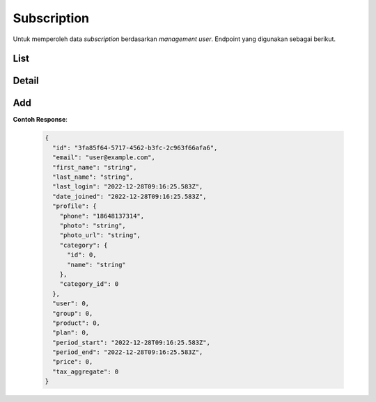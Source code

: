 Subscription
+++++++

Untuk memperoleh data *subscription* berdasarkan *management user*. Endpoint yang digunakan sebagai berikut.

List
=====

.. http:get:: /user-management/subscriptions/

    Mengembalikan data *Subscription* dari *user management*.

    .. list-table:: 
        :widths: 15 80
        :header-rows: 1

        * - Parameter
          - Deskripsi
        * - search
          - Istilah pencarian
        * - ordering
          - Nilai yang memesan hasil.
        * - page
          - Nomor halaman dalam kumpulan hasil paginasi.
        * - page_size
          - Jumlah hasil halaman yang dikembalikan per halaman.



   **Contoh Response**:

   .. sourcecode:: json

        {
          "count": 0,
          "next": "string",
          "previous": "string",
          "results": [
            {
              "id": "3fa85f64-5717-4562-b3fc-2c963f66afa6",
              "email": "user@example.com",
              "first_name": "string",
              "last_name": "string",
              "last_login": "2022-12-28T09:03:58.134Z",
              "date_joined": "2022-12-28T09:03:58.134Z",
              "profile": {
                "phone": "2138036043",
                "photo": "string",
                "photo_url": "string",
                "category": {
                  "id": 0,
                  "name": "string"
                },
                "category_id": 0
              },
              "user": 0,
              "group": 0,
              "product": 0,
              "plan": 0,
              "period_start": "2022-12-28T09:03:58.134Z",
              "period_end": "2022-12-28T09:03:58.134Z",
              "price": 0,
              "tax_aggregate": 0
            }
          ]
        }

Detail
=====

.. http:get:: /user-management/subscriptions/(int:id)/

    Mengembalikan detail *Subscription* yang tersedia berdasarkan ``id``.

   **Penjelasan Parameter URL**

    .. list-table:: 
        :widths: 15 80
        :header-rows: 1

        * - Parameter
          - Deskripsi
        * - id
          - ID yang memiliki nilai *unique integer* untuk mengidentifikasi *Subscription Plan*
  
   **Contoh Response**:

   .. sourcecode:: json

      {
        "id": "3fa85f64-5717-4562-b3fc-2c963f66afa6",
        "email": "user@example.com",
        "first_name": "string",
        "last_name": "string",
        "last_login": "2022-12-28T09:13:47.801Z",
        "date_joined": "2022-12-28T09:13:47.801Z",
        "profile": {
          "phone": "23256219304442",
          "photo": "string",
          "photo_url": "string",
          "category": {
            "id": 0,
            "name": "string"
          },
          "category_id": 0
        },
        "user": 0,
        "group": 0,
        "product": 0,
        "plan": 0,
        "period_start": "2022-12-28T09:13:47.801Z",
        "period_end": "2022-12-28T09:13:47.801Z",
        "price": 0,
        "tax_aggregate": 0
      }

Add
=====

.. http:post:: /user-management/subscriptions/

    Menambahkan data *subscription* pada *management user*.

**Contoh Response**:

   .. sourcecode:: json

      {
        "id": "3fa85f64-5717-4562-b3fc-2c963f66afa6",
        "email": "user@example.com",
        "first_name": "string",
        "last_name": "string",
        "last_login": "2022-12-28T09:16:25.583Z",
        "date_joined": "2022-12-28T09:16:25.583Z",
        "profile": {
          "phone": "18648137314",
          "photo": "string",
          "photo_url": "string",
          "category": {
            "id": 0,
            "name": "string"
          },
          "category_id": 0
        },
        "user": 0,
        "group": 0,
        "product": 0,
        "plan": 0,
        "period_start": "2022-12-28T09:16:25.583Z",
        "period_end": "2022-12-28T09:16:25.583Z",
        "price": 0,
        "tax_aggregate": 0
      }